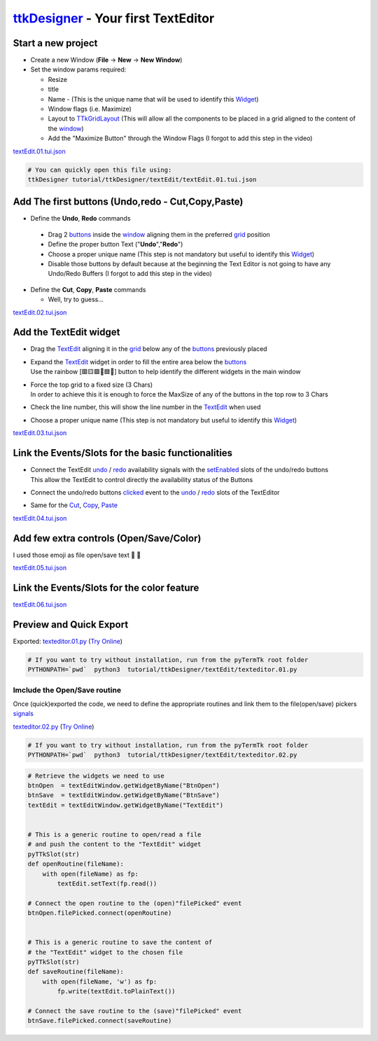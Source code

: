 .. _pyTermTk:    https://github.com/ceccopierangiolieugenio/pyTermTk
.. _TermTk:      https://github.com/ceccopierangiolieugenio/pyTermTk
.. _ttkDesigner: https://github.com/ceccopierangiolieugenio/pyTermTk/tree/main/ttkDesigner

.. _Widget:        https://ceccopierangiolieugenio.github.io/pyTermTk/autogen.TermTk/TermTk.TTkWidgets.widget.html
.. _Textedit:      https://ceccopierangiolieugenio.github.io/pyTermTk/autogen.TermTk/TermTk.TTkWidgets.texedit.html
.. _window:        https://ceccopierangiolieugenio.github.io/pyTermTk/autogen.TermTk/TermTk.TTkWidgets.window.html
.. _button:        https://ceccopierangiolieugenio.github.io/pyTermTk/autogen.TermTk/TermTk.TTkWidgets.button.html
.. _buttons:       https://ceccopierangiolieugenio.github.io/pyTermTk/autogen.TermTk/TermTk.TTkWidgets.button.html

.. _layout:         https://ceccopierangiolieugenio.github.io/pyTermTk/autogen.TermTk/TermTk.TTkLayouts.html
.. _TTkLayouts:     https://ceccopierangiolieugenio.github.io/pyTermTk/autogen.TermTk/TermTk.TTkLayouts.html
.. _TTkLayout:      https://ceccopierangiolieugenio.github.io/pyTermTk/autogen.TermTk/TermTk.TTkLayouts.layout.html#ttklayout
.. _TTkHBoxLayout:  https://ceccopierangiolieugenio.github.io/pyTermTk/autogen.TermTk/TermTk.TTkLayouts.boxlayout.html#ttkhboxlayout
.. _TTkVBoxLayout:  https://ceccopierangiolieugenio.github.io/pyTermTk/autogen.TermTk/TermTk.TTkLayouts.boxlayout.html#ttkvboxlayout
.. _grid:           https://ceccopierangiolieugenio.github.io/pyTermTk/autogen.TermTk/TermTk.TTkLayouts.gridlayout.html#ttkgridlayout
.. _TTkGridLayout:  https://ceccopierangiolieugenio.github.io/pyTermTk/autogen.TermTk/TermTk.TTkLayouts.gridlayout.html#ttkgridlayout

===================
ttkDesigner_ - Your first TextEditor
===================


Start a new project
===================

- Create a new Window (**File** -> **New** -> **New Window**)
- Set the window params required:

  - Resize
  - title
  - Name - (This is the unique name that will be used to identify this Widget_)
  - Window flags (i.e. Maximize)
  - Layout to TTkGridLayout_ (This will allow all the components to be placed in a grid aligned to the content of the window_)
  - Add the "Maximize Button" through the Window Flags (I forgot to add this step in the video)

.. raw:: html

    <video width="800"
        src="https://user-images.githubusercontent.com/8876552/234842682-1ecd40dd-6829-47ff-bfb7-eae397553879.webm"
        data-canonical-src="https://user-images.githubusercontent.com/8876552/234842682-1ecd40dd-6829-47ff-bfb7-eae397553879.webm"
        controls="controls" muted="muted" class="d-block rounded-bottom-2 border-top width-fit" ></video>

`textEdit.01.tui.json <https://github.com/ceccopierangiolieugenio/pyTermTk/blob/main/tutorial/ttkDesigner/textEdit/textEdit.01.tui.json>`_

.. code:: bash

    # You can quickly open this file using:
    ttkDesigner tutorial/ttkDesigner/textEdit/textEdit.01.tui.json



Add The first buttons (Undo,redo - Cut,Copy,Paste)
==================================================

- Define the **Undo**, **Redo** commands

 - Drag 2 buttons_ inside the window_ aligning them in the preferred grid_ position
 - Define the proper button Text ("**Undo**","**Redo**")
 - Choose a proper unique name (This step is not mandatory but useful to identify this Widget_)
 - Disable those buttons by default because at the beginning the Text Editor is not going to have any Undo/Redo Buffers (I forgot to add this step in the video)

- Define the **Cut**, **Copy**, **Paste** commands

  - Well, try to guess...

.. raw:: html

    <video width="800"
        src="https://user-images.githubusercontent.com/8876552/234842705-0252d988-047f-46a1-8241-7a4e710c3791.webm"
        data-canonical-src="https://user-images.githubusercontent.com/8876552/234842705-0252d988-047f-46a1-8241-7a4e710c3791.webm"
        controls="controls" muted="muted" class="d-block rounded-bottom-2 border-top width-fit" ></video>

`textEdit.02.tui.json <https://github.com/ceccopierangiolieugenio/pyTermTk/blob/main/tutorial/ttkDesigner/textEdit/textEdit.02.tui.json>`_



Add the TextEdit widget
=======================

- Drag the TextEdit_ aligning it in the grid_ below any of the buttons_ previously placed

- | Expand the TextEdit_ widget in order to fill the entire area below the buttons_
  | Use the rainbow [🟥🟨🟩🩵🟦🦄] button to help identify the different widgets in the main window
- | Force the top grid to a fixed size (3 Chars)
  | In order to achieve this it is enough to force the MaxSize of any of the buttons in the top row to 3 Chars

- Check the line number, this will show the line number in the TextEdit_ when used

- Choose a proper unique name (This step is not mandatory but useful to identify this Widget_)

.. raw:: html

    <video width="800"
        src="https://user-images.githubusercontent.com/8876552/234842721-f9ae924e-0047-4ce3-b1e6-3e0c7d27cb38.webm"
        data-canonical-src="https://user-images.githubusercontent.com/8876552/234842721-f9ae924e-0047-4ce3-b1e6-3e0c7d27cb38.webm"
        controls="controls" muted="muted" class="d-block rounded-bottom-2 border-top width-fit" ></video>

`textEdit.03.tui.json <https://github.com/ceccopierangiolieugenio/pyTermTk/blob/main/tutorial/ttkDesigner/textEdit/textEdit.03.tui.json>`_



Link the Events/Slots for the basic functionalities
===================================================

- | Connect the TextEdit `undo <https://ceccopierangiolieugenio.github.io/pyTermTk/autogen.TermTk/TermTk.TTkWidgets.texedit.html#TermTk.TTkWidgets.texedit.TTkTextEdit.undoAvailable>`__ / `redo <https://ceccopierangiolieugenio.github.io/pyTermTk/autogen.TermTk/TermTk.TTkWidgets.texedit.html#TermTk.TTkWidgets.texedit.TTkTextEdit.redoAvailable>`__ availability signals with the `setEnabled <https://ceccopierangiolieugenio.github.io/pyTermTk/autogen.TermTk/TermTk.TTkWidgets.widget.html#TermTk.TTkWidgets.widget.TTkWidget.setEnabled>`__ slots of the undo/redo buttons
  | This allow the TextEdit to control directly the availability status of the Buttons

- Connect the undo/redo buttons `clicked <https://ceccopierangiolieugenio.github.io/pyTermTk/autogen.TermTk/TermTk.TTkWidgets.button.html#TermTk.TTkWidgets.button.TTkButton.clicked>`__ event to the `undo <https://ceccopierangiolieugenio.github.io/pyTermTk/autogen.TermTk/TermTk.TTkWidgets.texedit.html#TermTk.TTkWidgets.texedit.TTkTextEdit.undo>`__ / `redo <https://ceccopierangiolieugenio.github.io/pyTermTk/autogen.TermTk/TermTk.TTkWidgets.texedit.html#TermTk.TTkWidgets.texedit.TTkTextEdit.redo>`__ slots of the TextEditor

- Same for the `Cut <https://ceccopierangiolieugenio.github.io/pyTermTk/autogen.TermTk/TermTk.TTkWidgets.texedit.html#TermTk.TTkWidgets.texedit.TTkTextEdit.cut>`__, `Copy <https://ceccopierangiolieugenio.github.io/pyTermTk/autogen.TermTk/TermTk.TTkWidgets.texedit.html#TermTk.TTkWidgets.texedit.TTkTextEdit.copy>`__, `Paste <https://ceccopierangiolieugenio.github.io/pyTermTk/autogen.TermTk/TermTk.TTkWidgets.texedit.html#TermTk.TTkWidgets.texedit.TTkTextEdit.paste>`__

.. raw:: html

    <video width="800"
        src="https://user-images.githubusercontent.com/8876552/234842736-fdf73508-2ef1-419e-9b30-6d262a0ff514.webm"
        data-canonical-src="https://user-images.githubusercontent.com/8876552/234842736-fdf73508-2ef1-419e-9b30-6d262a0ff514.webm"
        controls="controls" muted="muted" class="d-block rounded-bottom-2 border-top width-fit" ></video>

`textEdit.04.tui.json <https://github.com/ceccopierangiolieugenio/pyTermTk/blob/main/tutorial/ttkDesigner/textEdit/textEdit.04.tui.json>`_



Add few extra controls (Open/Save/Color)
========================================

I used those emoji as file open/save text 📂 💾

.. raw:: html

    <video width="800"
        src="https://user-images.githubusercontent.com/8876552/234842758-dbd647ba-2596-4ec8-9a76-135435504505.webm"
        data-canonical-src="https://user-images.githubusercontent.com/8876552/234842758-dbd647ba-2596-4ec8-9a76-135435504505.webm"
        controls="controls" muted="muted" class="d-block rounded-bottom-2 border-top width-fit" ></video>

`textEdit.05.tui.json <https://github.com/ceccopierangiolieugenio/pyTermTk/blob/main/tutorial/ttkDesigner/textEdit/textEdit.05.tui.json>`_



Link the Events/Slots for the color feature
===========================================

.. raw:: html

    <video width="800"
        src="https://user-images.githubusercontent.com/8876552/234842774-cf8c3fc3-4bb7-45ff-8e04-30a93aa343c6.webm"
        data-canonical-src="https://user-images.githubusercontent.com/8876552/234842774-cf8c3fc3-4bb7-45ff-8e04-30a93aa343c6.webm"
        controls="controls" muted="muted" class="d-block rounded-bottom-2 border-top width-fit" ></video>

`textEdit.06.tui.json <https://github.com/ceccopierangiolieugenio/pyTermTk/blob/main/tutorial/ttkDesigner/textEdit/textEdit.06.tui.json>`_



Preview and Quick Export
========================

.. raw:: html

    <video width="800"
        src="https://user-images.githubusercontent.com/8876552/234842788-208e271a-e0b1-44f6-94b4-a62db00fd45a.webm"
        data-canonical-src="https://user-images.githubusercontent.com/8876552/234842788-208e271a-e0b1-44f6-94b4-a62db00fd45a.webm"
        controls="controls" muted="muted" class="d-block rounded-bottom-2 border-top width-fit" ></video>

Exported: `texteditor.01.py <https://github.com/ceccopierangiolieugenio/pyTermTk/blob/main/tutorial/ttkDesigner/textEdit/texteditor.01.py>`_
(`Try Online <https://ceccopierangiolieugenio.github.io/pyTermTk/sandbox/sandbox.html?fileUri=https://raw.githubusercontent.com/ceccopierangiolieugenio/pyTermTk/main/tutorial/ttkDesigner/textEdit/texteditor.01.py>`__)

.. code:: bash

    # If you want to try without installation, run from the pyTermTk root folder
    PYTHONPATH=`pwd`  python3  tutorial/ttkDesigner/textEdit/texteditor.01.py


Imclude the Open/Save routine
-------------------------------

Once (quick)exported the code, we need to define the appropriate routines and link them to the file(open/save) pickers `signals <https://ceccopierangiolieugenio.github.io/pyTermTk/autogen.TermTk/TermTk.TTkWidgets.TTkPickers.filepicker.html#TermTk.TTkWidgets.TTkPickers.filepicker.TTkFileButtonPicker.filePicked>`__

`texteditor.02.py <https://github.com/ceccopierangiolieugenio/pyTermTk/blob/main/tutorial/ttkDesigner/textEdit/texteditor.02.py>`_
(`Try Online <https://ceccopierangiolieugenio.github.io/pyTermTk/sandbox/sandbox.html?fileUri=https://raw.githubusercontent.com/ceccopierangiolieugenio/pyTermTk/main/tutorial/ttkDesigner/textEdit/texteditor.02.py>`__)

.. code:: bash

    # If you want to try without installation, run from the pyTermTk root folder
    PYTHONPATH=`pwd`  python3  tutorial/ttkDesigner/textEdit/texteditor.02.py


.. code:: python

    # Retrieve the widgets we need to use
    btnOpen  = textEditWindow.getWidgetByName("BtnOpen")
    btnSave  = textEditWindow.getWidgetByName("BtnSave")
    textEdit = textEditWindow.getWidgetByName("TextEdit")


    # This is a generic routine to open/read a file
    # and push the content to the "TextEdit" widget
    pyTTkSlot(str)
    def openRoutine(fileName):
        with open(fileName) as fp:
            textEdit.setText(fp.read())

    # Connect the open routine to the (open)"filePicked" event
    btnOpen.filePicked.connect(openRoutine)


    # This is a generic routine to save the content of
    # the "TextEdit" widget to the chosen file
    pyTTkSlot(str)
    def saveRoutine(fileName):
        with open(fileName, 'w') as fp:
            fp.write(textEdit.toPlainText())

    # Connect the save routine to the (save)"filePicked" event
    btnSave.filePicked.connect(saveRoutine)
